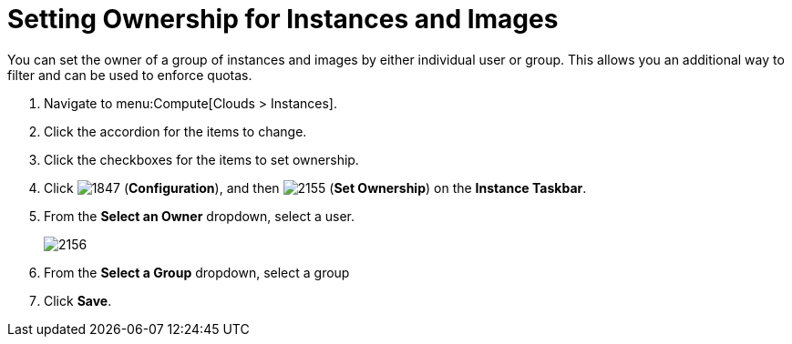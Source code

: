 = Setting Ownership for Instances and Images

You can set the owner of a group of instances and images by either individual user or group.
This allows you an additional way to filter and can be used to enforce quotas.

. Navigate to menu:Compute[Clouds > Instances].
. Click the accordion for the items to change.
. Click the checkboxes for the items to set ownership.
. Click  image:1847.png[] (*Configuration*), and then  image:2155.png[] (*Set Ownership*) on the *Instance Taskbar*.
. From the *Select an Owner* dropdown, select a user.
+

image:2156.png[]

. From the *Select a Group* dropdown, select a group
. Click *Save*.





